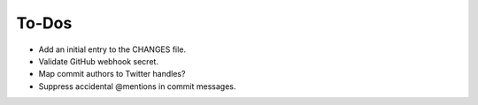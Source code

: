 ******
To-Dos
******

- Add an initial entry to the CHANGES file.

- Validate GitHub webhook secret.

- Map commit authors to Twitter handles?

- Suppress accidental @mentions in commit messages.
